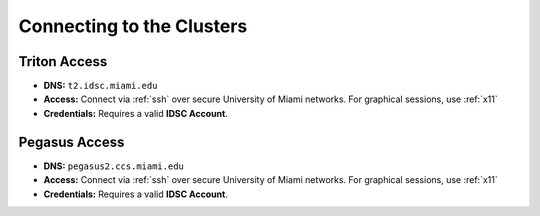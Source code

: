 Connecting to the Clusters
==========================

Triton Access
^^^^^^^^^^^^^

- **DNS:** ``t2.idsc.miami.edu``
- **Access:**  
  Connect via :ref:`ssh` over secure University of Miami networks.  
  For graphical sessions, use :ref:`x11`
- **Credentials:**  
  Requires a valid **IDSC Account**.

Pegasus Access
^^^^^^^^^^^^^

- **DNS:** ``pegasus2.ccs.miami.edu``
- **Access:**  
  Connect via :ref:`ssh` over secure University of Miami networks.  
  For graphical sessions, use :ref:`x11`
- **Credentials:**  
  Requires a valid **IDSC Account**.
